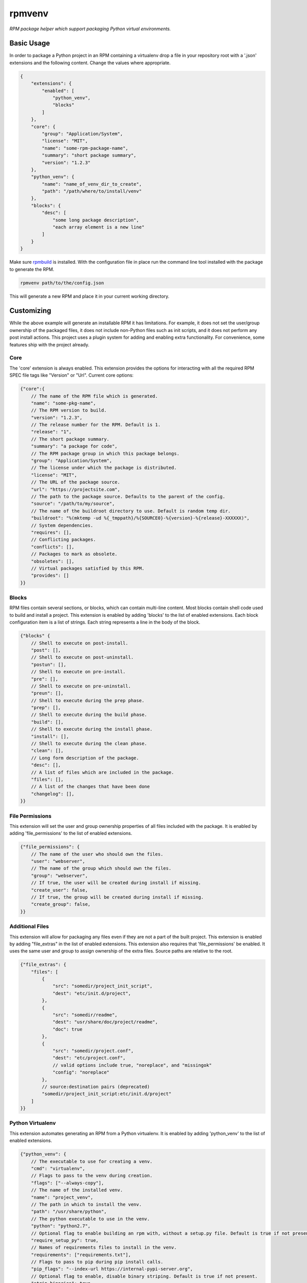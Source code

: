 =======
rpmvenv
=======

*RPM package helper which support packaging Python virtual environments.*

Basic Usage
===========

In order to package a Python project in an RPM containing a virtualenv drop
a file in your repository root with a '.json' extensions and the following
content. Change the values where appropriate.

.. code-block:: javascript

    {
        "extensions": {
            "enabled": [
                "python_venv",
                "blocks"
            ]
        },
        "core": {
            "group": "Application/System",
            "license": "MIT",
            "name": "some-rpm-package-name",
            "summary": "short package summary",
            "version": "1.2.3"
        },
        "python_venv": {
            "name": "name_of_venv_dir_to_create",
            "path": "/path/where/to/install/venv"
        },
        "blocks": {
            "desc": [
                "some long package description",
                "each array element is a new line"
            ]
        }
    }

Make sure `rpmbuild <http://www.rpm.org>`_ is installed.
With the configuration file in place run the command line tool installed with
the package to generate the RPM.

.. code-block:: shell

    rpmvenv path/to/the/config.json

This will generate a new RPM and place it in your current working directory.

Customizing
===========

While the above example will generate an installable RPM it has limitations.
For example, it does not set the user/group ownership of the packaged files,
it does not include non-Python files such as init scripts, and it does not
perform any post install actions. This project uses a plugin system for adding
and enabling extra functionality. For convenience, some features ship with the
project already.

Core
----

The 'core' extension is always enabled. This extension provides the options
for interacting with all the required RPM SPEC file tags like "Version" or
"Url". Current core options:

.. code-block:: javascript

    {"core":{
        // The name of the RPM file which is generated.
        "name": "some-pkg-name",
        // The RPM version to build.
        "version": "1.2.3",
        // The release number for the RPM. Default is 1.
        "release": "1",
        // The short package summary.
        "summary": "a package for code",
        // The RPM package group in which this package belongs.
        "group": "Application/System",
        // The license under which the package is distributed.
        "license": "MIT",
        // The URL of the package source.
        "url": "https://projectsite.com",
        // The path to the package source. Defaults to the parent of the config.
        "source": "/path/to/my/source",
        // The name of the buildroot directory to use. Default is random temp dir.
        "buildroot": "%(mktemp -ud %{_tmppath}/%{SOURCE0}-%{version}-%{release}-XXXXXX)",
        // System dependencies.
        "requires": [],
        // Conflicting packages.
        "conflicts": [],
        // Packages to mark as obsolete.
        "obsoletes": [],
        // Virtual packages satisfied by this RPM.
        "provides": []
    }}

Blocks
------

RPM files contain several sections, or blocks, which can contain multi-line
content. Most blocks contain shell code used to build and install a project.
This extension is enabled by adding 'blocks' to the list of enabled extensions.
Each block configuration item is a list of strings. Each string represents a
line in the body of the block.

.. code-block:: javascript

    {"blocks" {
        // Shell to execute on post-install.
        "post": [],
        // Shell to execute on post-uninstall.
        "postun": [],
        // Shell to execute on pre-install.
        "pre": [],
        // Shell to execute on pre-uninstall.
        "preun": [],
        // Shell to execute during the prep phase.
        "prep": [],
        // Shell to execute during the build phase.
        "build": [],
        // Shell to execute during the install phase.
        "install": [],
        // Shell to execute during the clean phase.
        "clean": [],
        // Long form description of the package.
        "desc": [],
        // A list of files which are included in the package.
        "files": [],
        // A list of the changes that have been done
        "changelog": [],
    }}

File Permissions
----------------

This extension will set the user and group ownership properties of all files
included with the package. It is enabled by adding 'file_permissions' to the
list of enabled extensions.

.. code-block:: javascript

    {"file_permissions": {
        // The name of the user who should own the files.
        "user": "webserver",
        // The name of the group which should own the files.
        "group": "webserver",
        // If true, the user will be created during install if missing.
        "create_user": false,
        // If true, the group will be created during install if missing.
        "create_group": false,
    }}

Additional Files
----------------

This extension will allow for packaging any files even if they are not a part
of the built project. This extension is enabled by adding "file_extras" in the
list of enabled extensions. This extension also requires that
'file_permissions' be enabled. It uses the same user and group to assign
ownership of the extra files. Source paths are relative to the root.

.. code-block:: javascript

    {"file_extras": {
        "files": [
            {
                "src": "somedir/project_init_script",
                "dest": "etc/init.d/project",
            },
            {
                "src": "somedir/readme",
                "dest": "usr/share/doc/project/readme",
                "doc": true
            },
            {
                "src": "somedir/project.conf",
                "dest": "etc/project.conf",
                // valid options include true, "noreplace", and "missingok"
                "config": "noreplace"
            },
            // source:destination pairs (deprecated)
            "somedir/project_init_script:etc/init.d/project"
        ]
    }}

Python Virtualenv
-----------------

This extension automates generating an RPM from a Python virtualenv. It is
enabled by adding 'python_venv' to the list of enabled extensions.

.. code-block:: javascript

    {"python_venv": {
        // The executable to use for creating a venv.
        "cmd": "virtualenv",
        // Flags to pass to the venv during creation.
        "flags": ["--always-copy"],
        // The name of the installed venv.
        "name": "project_venv",
        // The path in which to install the venv.
        "path": "/usr/share/python",
        // The python executable to use in the venv.
        "python": "python2.7",
        // Optional flag to enable building an rpm with, without a setup.py file. Default is true if not present.
        "require_setup_py": true,
        // Names of requirements files to install in the venv.
        "requirements": ["requirements.txt"],
        // Flags to pass to pip during pip install calls.
        "pip_flags": "--index-url https://internal-pypi-server.org",
        // Optional flag to enable, disable binary striping. Default is true if not present.
        "strip_binaries": true
    }}

CLI Flags And Environment Variables
-----------------------------------

In addition to adding the above sections to a configuration file, all values
may also be given as command line flags to the 'rpmvenv' command as well as
environment variables.

Command line flags follow a common pattern: '--extension_name_option_name'. A
common use for this feature is setting the RPM package version over the CLI
rather than hard coding it into a configuration file.

.. code-block:: shell

    rpmvenv /path/to/some/config.json --core_version="$(date -u +%Y.%m.%d.%H.%M.%S)"

This CLI argument pattern may be used to set any options. Alternatively,
environment variables can also be set using a similar naming scheme:
'export RPMVENV_EXTENSION_NAME_OPTION_NAME=""'. Setting the version with
environment variables, for example:

.. code-block:: shell

    RPMVENV_CORE_VERSION="$(date -u +%Y.%m.%d.%H.%M.%S)" \
    rpmvenv /path/to/some/config.json

The precedence order for options is configuration file, environment variables,
then CLI flags. That is, environment variables will always override items in
the configuration file and CLI flags will override both the file and the
environment variables.

Additional Options
------------------

In addition to the options for modifying the spec file, the following are also
available as CLI flags:

-   --source

    The path to a Python source repository. By default, this value resolves to
    the directory containing the specified configuration file. It can be
    overridden if the Python source is not adjacent the configuration file.

-   --destination

    The directory in which to place the RPM. The default value is the current
    working directory.

-   --spec

    This flag disables the actual build in favour of printing the spec file
    contents to stdout. Use this option if you need to manually verify the
    spec file before running a build.

-   --verbose

    Normally, the stdout and stderr of the rpmbuild call are captured unless
    there is an exception. Adding this flag enables the real-time output from
    the rpmbuild command.

NOTE: manylinux
===============

The current (as of posting on 2017-03-08) version of packages generated as
part of the manylinux project contain binary assets that do not interoperate
with standard systems tools. Part of the standard build steps is to run
`strip` on binaries to remove build path information. This is a requirement
for RPM. The call to `strip` fails because the binaries are non-conforming.

If you encounter this issue, the suggested fix is to add `strip_binaries=false`
to your `venv` configuration section and run the `rpmvenv` command with the
`QA_SKIP_BUILD_ROOT=1` environment variable set. This will disable the call
to `strip` in the build process and disable the post-build check for
the build path that RPM typically performs.

Testing
=======

The included tests are written using py.test. There is also an included tox.ini
which is configured to run the tests in addition to style checks. By default,
the integration tests run using rpmvenv as the target project to build.
However, any project with a requirements.txt file in the repository root can
be specified with the '--python-git-url' flag while running the tests.

License
=======

::

    (MIT License)

    Copyright (C) 2015 Kevin Conway

    Permission is hereby granted, free of charge, to any person obtaining a copy
    of this software and associated documentation files (the "Software"), to
    deal in the Software without restriction, including without limitation the
    rights to use, copy, modify, merge, publish, distribute, sublicense, and/or
    sell copies of the Software, and to permit persons to whom the Software is
    furnished to do so, subject to the following conditions:

    The above copyright notice and this permission notice shall be included in
    all copies or substantial portions of the Software.

    THE SOFTWARE IS PROVIDED "AS IS", WITHOUT WARRANTY OF ANY KIND, EXPRESS OR
    IMPLIED, INCLUDING BUT NOT LIMITED TO THE WARRANTIES OF MERCHANTABILITY,
    FITNESS FOR A PARTICULAR PURPOSE AND NONINFRINGEMENT. IN NO EVENT SHALL THE
    AUTHORS OR COPYRIGHT HOLDERS BE LIABLE FOR ANY CLAIM, DAMAGES OR OTHER
    LIABILITY, WHETHER IN AN ACTION OF CONTRACT, TORT OR OTHERWISE, ARISING
    FROM, OUT OF OR IN CONNECTION WITH THE SOFTWARE OR THE USE OR OTHER DEALINGS
    IN THE SOFTWARE.


Contributing
============

All contributions to this project are protected under the agreement found in
the `CONTRIBUTING` file. All contributors should read the agreement but, as
a summary::

    You give us the rights to maintain and distribute your code and we promise
    to maintain an open source distribution of anything you contribute.

